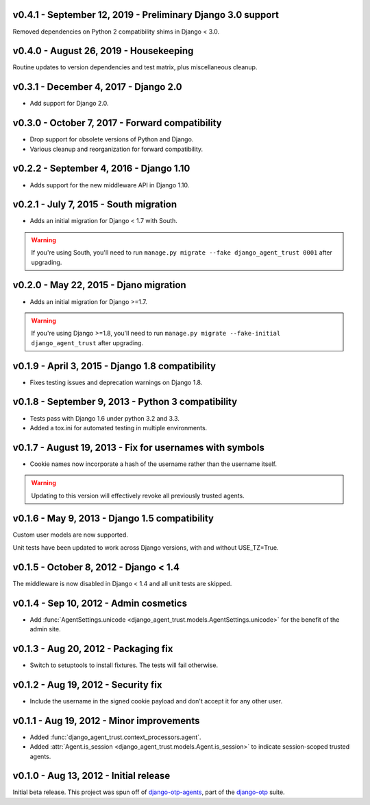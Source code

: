 v0.4.1 - September 12, 2019 - Preliminary Django 3.0 support
------------------------------------------------------------

Removed dependencies on Python 2 compatibility shims in Django < 3.0.


v0.4.0 - August 26, 2019 - Housekeeping
---------------------------------------

Routine updates to version dependencies and test matrix, plus miscellaneous
cleanup.


v0.3.1 - December 4, 2017 - Django 2.0
--------------------------------------

- Add support for Django 2.0.


v0.3.0 - October 7, 2017 - Forward compatibility
------------------------------------------------

- Drop support for obsolete versions of Python and Django.

- Various cleanup and reorganization for forward compatibility.


v0.2.2 - September 4, 2016 - Django 1.10
----------------------------------------

- Adds support for the new middleware API in Django 1.10.


v0.2.1 - July 7, 2015 - South migration
---------------------------------------

- Adds an initial migration for Django < 1.7 with South.

.. warning::

    If you're using South, you'll need to run ``manage.py migrate --fake
    django_agent_trust 0001`` after upgrading.


v0.2.0 - May 22, 2015 - Djano migration
---------------------------------------

- Adds an initial migration for Django >=1.7.

.. warning::

    If you're using Django >=1.8, you'll need to run ``manage.py migrate
    --fake-initial django_agent_trust`` after upgrading.


v0.1.9 - April 3, 2015 - Django 1.8 compatibility
-------------------------------------------------

- Fixes testing issues and deprecation warnings on Django 1.8.


v0.1.8 - September 9, 2013 - Python 3 compatibility
---------------------------------------------------

- Tests pass with Django 1.6 under python 3.2 and 3.3.

- Added a tox.ini for automated testing in multiple environments.


v0.1.7 - August 19, 2013 - Fix for usernames with symbols
---------------------------------------------------------

- Cookie names now incorporate a hash of the username rather than the username
  itself.

.. warning::

    Updating to this version will effectively revoke all previously trusted
    agents.


v0.1.6 - May 9, 2013 - Django 1.5 compatibility
-----------------------------------------------

Custom user models are now supported.

Unit tests have been updated to work across Django versions, with and without
USE_TZ=True.


v0.1.5 - October 8, 2012 - Django < 1.4
---------------------------------------

The middleware is now disabled in Django < 1.4 and all unit tests are skipped.


v0.1.4 - Sep 10, 2012 - Admin cosmetics
---------------------------------------

- Add :func:`AgentSettings.unicode
  <django_agent_trust.models.AgentSettings.unicode>` for the benefit of the
  admin site.


v0.1.3 - Aug 20, 2012 - Packaging fix
-------------------------------------

- Switch to setuptools to install fixtures. The tests will fail otherwise.


v0.1.2 - Aug 19, 2012 - Security fix
------------------------------------

- Include the username in the signed cookie payload and don't accept it for any
  other user.


v0.1.1 - Aug 19, 2012 - Minor improvements
------------------------------------------

- Added :func:`django_agent_trust.context_processors.agent`.

- Added :attr:`Agent.is_session <django_agent_trust.models.Agent.is_session>` to
  indicate session-scoped trusted agents.


v0.1.0 - Aug 13, 2012 - Initial release
---------------------------------------

Initial beta release. This project was spun off of `django-otp-agents
<http://pypi.python.org/pypi/django-otp-agents>`_, part of the `django-otp
<http://pypi.python.org/pypi/django-otp>`_ suite.

